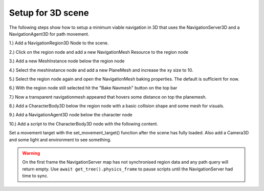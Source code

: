 .. _doc_navigation_setup_3d_scene:

Setup for 3D scene
==================

The following steps show how to setup a minimum viable navigation in 3D that uses the NavigationServer3D and a NavigationAgent3D for path movement.

1.) Add a NavigationRegion3D Node to the scene.

.. image:: img/nav_3d_min_setup_step1.png

2.) Click on the region node and add a new NavigationMesh Resource to the region node

.. image:: img/nav_3d_min_setup_step2.png

3.) Add a new MeshInstance node below the region node

.. image:: img/nav_3d_min_setup_step3.png

4.) Select the meshinstance node and add a new PlaneMesh and increase the xy size to 10.

.. image:: img/nav_3d_min_setup_step4.png

5.) Select the region node again and open the NavigationMesh baking properties. The default is sufficient for now.

.. image:: img/nav_3d_min_setup_step5.png

6.) With the region node still selected hit the "Bake Navmesh" button on the top bar

.. image:: img/nav_3d_min_setup_step6.png

7.) Now a transparent navigationmesh appeared that hovers some distance on top the planemesh.

.. image:: img/nav_3d_min_setup_step7.png

8.) Add a CharacterBody3D below the region node with a basic collision shape and some mesh for visuals.

.. image:: img/nav_3d_min_setup_step8.png

9.) Add a NavigationAgent3D node below the character node

.. image:: img/nav_3d_min_setup_step9.png

10.) Add a script to the CharacterBody3D node with the following content.

.. tabs::
 .. code-tab:: gdscript GDScript

    extends CharacterBody3D
    
    var movement_speed  : float = 4.0
    
    @onready var navigation_agent = $NavigationAgent3D
    
    func set_movement_target(movement_target : Vector3):
        navigation_agent.set_target_location(movement_target)
    
    func _physics_process(delta):
        
        var current_agent_position : Vector3 = global_transform.origin
        var next_path_position : Vector3 = navigation_agent.get_next_location()
        
        var new_velocity : Vector3 = next_path_position - current_agent_position
        new_velocity = new_velocity.normalized()
        new_velocity = new_velocity * movement_speed
        
        set_velocity(new_velocity)
        move_and_slide()

Set a movement target with the set_movement_target() function after the scene has fully loaded.
Also add a Camera3D and some light and environment to see something.

.. warning::

    On the first frame the NavigationServer map has not synchronised region data and any path query will return empty.
    Use ``await get_tree().physics_frame`` to pause scripts until the NavigationServer had time to sync.

